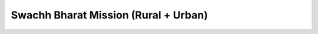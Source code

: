 Swachh Bharat Mission (Rural + Urban)
========================================

.. raw:: html

	<iframe src='../viz/visualization.html#barchart/nutrition/sbm_rural_urban' width='100%', height='500', frameBorder='0'></iframe>